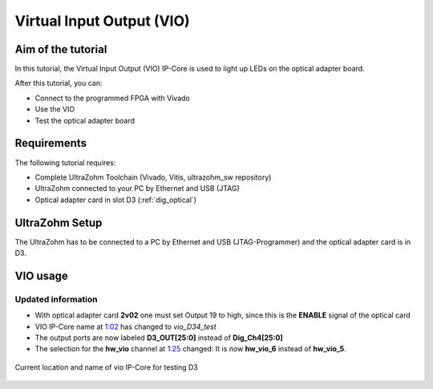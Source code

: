 ==========================
Virtual Input Output (VIO) 
==========================

Aim of the tutorial
*******************

In this tutorial, the Virtual Input Output (VIO) IP-Core is used to light up LEDs on the optical adapter board.

After this tutorial, you can:

- Connect to the programmed FPGA with Vivado
- Use the VIO
- Test the optical adapter board

Requirements
************

The following tutorial requires:

- Complete UltraZohm Toolchain (Vivado, Vitis, ultrazohm_sw repository)
- UltraZohm connected to your PC by Ethernet and USB (JTAG)
- Optical adapter card in slot D3 (:ref:`dig_optical`)


UltraZohm Setup
***************

The UltraZohm has to be connected to a PC by Ethernet and USB (JTAG-Programmer) and the optical adapter card is in D3.

.. image:: ./img/vio_physical_setup.png

VIO usage
*********

Updated information
-------------------

- With optical adapter card **2v02** one must set Output 19 to high, since this is the **ENABLE** signal of the optical card
- VIO IP-Core name at `1:02 <https://youtu.be/jtIzec7ymQA?t=62>`_ has changed to *vio_D34_test*
- The output ports are now labeled **D3_OUT[25:0]** instead of **Dig_Ch4[25:0]**
- The selection for the **hw_vio** channel at `1:25 <https://youtu.be/jtIzec7ymQA?t=85>`_ changed: It is now **hw_vio_6** instead of **hw_vio_5**.

.. figure:: ./img/Block_Design.png
   :align: center

   Current location and name of vio IP-Core for testing D3


.. youtube:: jtIzec7ymQA

.. figure:: https://images2.imgbox.com/d3/5a/JaM3wGSv_o.gif
   :align: center

